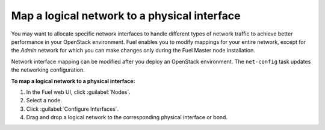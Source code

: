 
.. _map-logical-to-physical:

Map a logical network to a physical interface
---------------------------------------------

You may want to allocate specific network interfaces
to handle different types of network traffic to achieve better
performance in your OpenStack environment.
Fuel enables you to modify mappings for your entire network, except for the
*Admin* network for which you can make changes only during the Fuel
Master node installation.

Network interface mapping can be modified after you deploy an OpenStack
environment. The ``net-config`` task updates the networking configuration.

**To map a logical network to a physical interface:**

#. In the Fuel web UI, click :guilabel:`Nodes`.
#. Select a node.
#. Click :guilabel:`Configure Interfaces`.
#. Drag and drop a logical network to the corresponding physical interface
   or bond.
